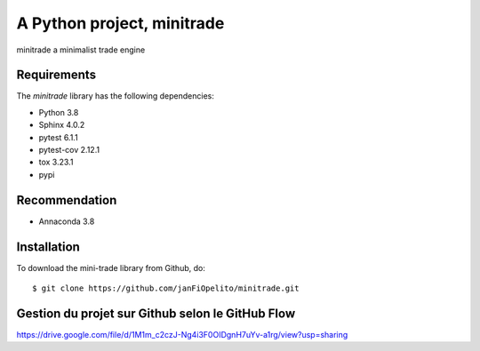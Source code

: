 ###########################################
A Python project, minitrade
###########################################

minitrade a minimalist trade engine


Requirements
============
The *minitrade* library has the following dependencies:

- Python 3.8
- Sphinx 4.0.2
- pytest 6.1.1
- pytest-cov 2.12.1
- tox 3.23.1
- pypi

Recommendation
============
- Annaconda 3.8

Installation
============

To download the mini-trade library from Github, do::

    $ git clone https://github.com/janFiOpelito/minitrade.git



Gestion du projet sur Github selon le GitHub Flow
============
https://drive.google.com/file/d/1M1m_c2czJ-Ng4i3F0OIDgnH7uYv-a1rg/view?usp=sharing

